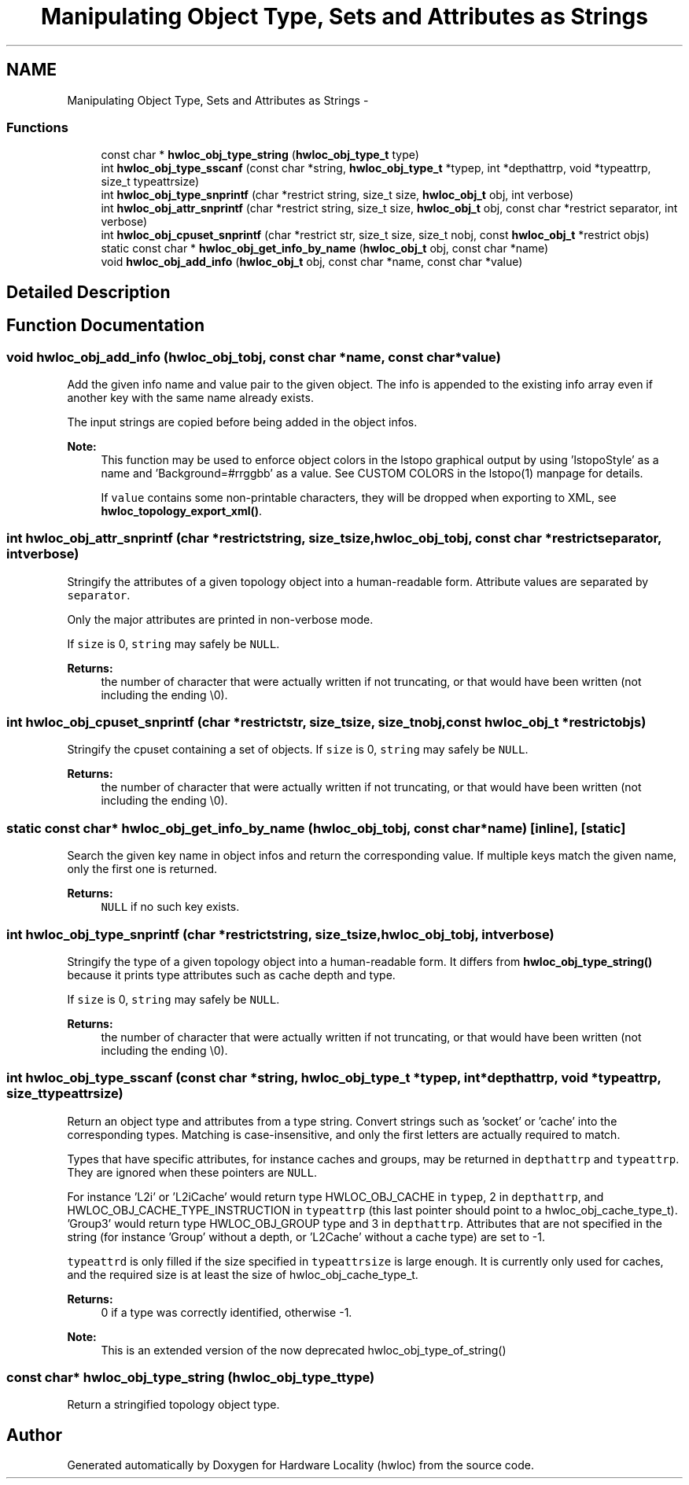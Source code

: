 .TH "Manipulating Object Type, Sets and Attributes as Strings" 3 "Mon Jan 26 2015" "Version 1.10.1" "Hardware Locality (hwloc)" \" -*- nroff -*-
.ad l
.nh
.SH NAME
Manipulating Object Type, Sets and Attributes as Strings \- 
.SS "Functions"

.in +1c
.ti -1c
.RI "const char * \fBhwloc_obj_type_string\fP (\fBhwloc_obj_type_t\fP type)"
.br
.ti -1c
.RI "int \fBhwloc_obj_type_sscanf\fP (const char *string, \fBhwloc_obj_type_t\fP *typep, int *depthattrp, void *typeattrp, size_t typeattrsize)"
.br
.ti -1c
.RI "int \fBhwloc_obj_type_snprintf\fP (char *restrict string, size_t size, \fBhwloc_obj_t\fP obj, int verbose)"
.br
.ti -1c
.RI "int \fBhwloc_obj_attr_snprintf\fP (char *restrict string, size_t size, \fBhwloc_obj_t\fP obj, const char *restrict separator, int verbose)"
.br
.ti -1c
.RI "int \fBhwloc_obj_cpuset_snprintf\fP (char *restrict str, size_t size, size_t nobj, const \fBhwloc_obj_t\fP *restrict objs)"
.br
.ti -1c
.RI "static const char * \fBhwloc_obj_get_info_by_name\fP (\fBhwloc_obj_t\fP obj, const char *name)"
.br
.ti -1c
.RI "void \fBhwloc_obj_add_info\fP (\fBhwloc_obj_t\fP obj, const char *name, const char *value)"
.br
.in -1c
.SH "Detailed Description"
.PP 

.SH "Function Documentation"
.PP 
.SS "void hwloc_obj_add_info (\fBhwloc_obj_t\fPobj, const char *name, const char *value)"

.PP
Add the given info name and value pair to the given object\&. The info is appended to the existing info array even if another key with the same name already exists\&.
.PP
The input strings are copied before being added in the object infos\&.
.PP
\fBNote:\fP
.RS 4
This function may be used to enforce object colors in the lstopo graphical output by using 'lstopoStyle' as a name and 'Background=#rrggbb' as a value\&. See CUSTOM COLORS in the lstopo(1) manpage for details\&.
.PP
If \fCvalue\fP contains some non-printable characters, they will be dropped when exporting to XML, see \fBhwloc_topology_export_xml()\fP\&. 
.RE
.PP

.SS "int hwloc_obj_attr_snprintf (char *restrictstring, size_tsize, \fBhwloc_obj_t\fPobj, const char *restrictseparator, intverbose)"

.PP
Stringify the attributes of a given topology object into a human-readable form\&. Attribute values are separated by \fCseparator\fP\&.
.PP
Only the major attributes are printed in non-verbose mode\&.
.PP
If \fCsize\fP is 0, \fCstring\fP may safely be \fCNULL\fP\&.
.PP
\fBReturns:\fP
.RS 4
the number of character that were actually written if not truncating, or that would have been written (not including the ending \\0)\&. 
.RE
.PP

.SS "int hwloc_obj_cpuset_snprintf (char *restrictstr, size_tsize, size_tnobj, const \fBhwloc_obj_t\fP *restrictobjs)"

.PP
Stringify the cpuset containing a set of objects\&. If \fCsize\fP is 0, \fCstring\fP may safely be \fCNULL\fP\&.
.PP
\fBReturns:\fP
.RS 4
the number of character that were actually written if not truncating, or that would have been written (not including the ending \\0)\&. 
.RE
.PP

.SS "static const char* hwloc_obj_get_info_by_name (\fBhwloc_obj_t\fPobj, const char *name)\fC [inline]\fP, \fC [static]\fP"

.PP
Search the given key name in object infos and return the corresponding value\&. If multiple keys match the given name, only the first one is returned\&.
.PP
\fBReturns:\fP
.RS 4
\fCNULL\fP if no such key exists\&. 
.RE
.PP

.SS "int hwloc_obj_type_snprintf (char *restrictstring, size_tsize, \fBhwloc_obj_t\fPobj, intverbose)"

.PP
Stringify the type of a given topology object into a human-readable form\&. It differs from \fBhwloc_obj_type_string()\fP because it prints type attributes such as cache depth and type\&.
.PP
If \fCsize\fP is 0, \fCstring\fP may safely be \fCNULL\fP\&.
.PP
\fBReturns:\fP
.RS 4
the number of character that were actually written if not truncating, or that would have been written (not including the ending \\0)\&. 
.RE
.PP

.SS "int hwloc_obj_type_sscanf (const char *string, \fBhwloc_obj_type_t\fP *typep, int *depthattrp, void *typeattrp, size_ttypeattrsize)"

.PP
Return an object type and attributes from a type string\&. Convert strings such as 'socket' or 'cache' into the corresponding types\&. Matching is case-insensitive, and only the first letters are actually required to match\&.
.PP
Types that have specific attributes, for instance caches and groups, may be returned in \fCdepthattrp\fP and \fCtypeattrp\fP\&. They are ignored when these pointers are \fCNULL\fP\&.
.PP
For instance 'L2i' or 'L2iCache' would return type HWLOC_OBJ_CACHE in \fCtypep\fP, 2 in \fCdepthattrp\fP, and HWLOC_OBJ_CACHE_TYPE_INSTRUCTION in \fCtypeattrp\fP (this last pointer should point to a hwloc_obj_cache_type_t)\&. 'Group3' would return type HWLOC_OBJ_GROUP type and 3 in \fCdepthattrp\fP\&. Attributes that are not specified in the string (for instance 'Group' without a depth, or 'L2Cache' without a cache type) are set to -1\&.
.PP
\fCtypeattrd\fP is only filled if the size specified in \fCtypeattrsize\fP is large enough\&. It is currently only used for caches, and the required size is at least the size of hwloc_obj_cache_type_t\&.
.PP
\fBReturns:\fP
.RS 4
0 if a type was correctly identified, otherwise -1\&.
.RE
.PP
\fBNote:\fP
.RS 4
This is an extended version of the now deprecated hwloc_obj_type_of_string() 
.RE
.PP

.SS "const char* hwloc_obj_type_string (\fBhwloc_obj_type_t\fPtype)"

.PP
Return a stringified topology object type\&. 
.SH "Author"
.PP 
Generated automatically by Doxygen for Hardware Locality (hwloc) from the source code\&.
